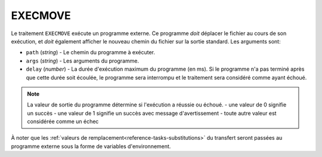 EXECMOVE
========

Le traitement ``EXECMOVE`` exécute un programme externe. Ce programme *doit*
déplacer le fichier au cours de son exécution, et *doit* également afficher le
nouveau chemin du fichier sur la sortie standard. Les arguments sont:

* ``path`` (*string*) - Le chemin du programme à exécuter.
* ``args`` (*string*) - Les arguments du programme.
* ``delay`` (*number*) - La durée d'exécution maximum du programme (en ms). Si
  le programme n'a pas terminé après que cette durée soit écoulée, le programme
  sera interrompu et le traitement sera considéré comme ayant échoué.

.. note::
   La valeur de sortie du programme détermine si l'exécution a réussie ou échoué.
   - une valeur de 0 signifie un succès
   - une valeur de 1 signifie un succès avec message d'avertissement
   - toute autre valeur est considérée comme un échec

À noter que les :ref:`valeurs de remplacement<reference-tasks-substitutions>` du
transfert seront passées au programme externe sous la forme de variables
d'environnement.